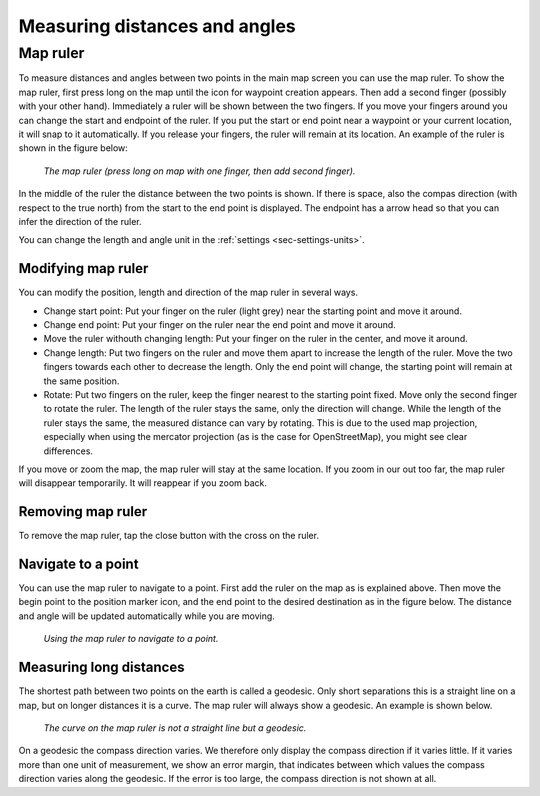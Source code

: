 .. _sec-measure:

Measuring distances and angles
==============================

.. _ss-map-ruler:

Map ruler
~~~~~~~~~
To measure distances and angles between two points in the main map screen you can use the map ruler. 
To show the map ruler, first press long on the map until the icon for waypoint creation appears. Then add a second finger (possibly with your other hand). Immediately a ruler will be shown between the two fingers. If you move your fingers around you can change the start and endpoint of the ruler. 
If you put the start or end point near a waypoint or your current location, it will snap to it automatically. If you release your fingers, the ruler will remain at its location. An example of the ruler is shown in the figure below:

.. figure:: ../_static/map-ruler1.png
   :height: 568px
   :width: 320px
   :alt: Map ruler Topo GPS

   *The map ruler (press long on map with one finger, then add second finger).*


In the middle of the ruler the distance between the two points is shown. If there is space, also the compas direction (with respect to the true north) from the start to the end point is displayed. The endpoint has a arrow head so that you can infer the direction of the ruler.

You can change the length and angle unit in the :ref:`settings <sec-settings-units>`.


Modifying map ruler
-------------------
You can modify the position, length and direction of the map ruler in several ways.

- Change start point: Put your finger on the ruler (light grey) near the starting point and move it around. 
- Change end point: Put your finger on the ruler near the end point and move it around. 
- Move the ruler withouth changing length: Put your finger on the ruler in the center, and move it around.
- Change length: Put two fingers on the ruler and move them apart to increase the length of the ruler. Move the two fingers towards each other to decrease the length. Only the end point will change, the starting point will remain at the same position.
- Rotate: Put two fingers on the ruler, keep the finger nearest to the starting point fixed. Move only the second finger to rotate the ruler. The length of the ruler stays the same, only the direction will change. While the length of the ruler stays the same, the measured distance can vary by rotating. This is due to the used map projection, especially when using the mercator projection (as is the case for OpenStreetMap), you might see clear differences.

If you move or zoom the map, the map ruler will stay at the same location. If you zoom in our out too far, the map ruler will disappear temporarily. It will reappear if you zoom back.

Removing map ruler
------------------
To remove the map ruler, tap the close button with the cross on the ruler. 


.. _ss-map-ruler-navigate:

Navigate to a point
-------------------
You can use the map ruler to navigate to a point. First add the ruler on the map as is explained above. Then move the begin point to the position marker icon, and the end point to the desired destination as in the figure below. The distance and angle will be updated automatically while you are moving.

.. figure:: ../_static/map-ruler2.png
   :height: 568px
   :width: 320px
   :alt: Map ruler Topo GPS

   *Using the map ruler to navigate to a point.*


Measuring long distances
------------------------
The shortest path between two points on the earth is called a geodesic. Only short separations this is a straight line on a map, but on longer distances it is a curve. The map ruler will always show a geodesic. An example is shown below.

.. figure:: ../_static/map-ruler3.png
   :height: 568px
   :width: 320px
   :alt: Map ruler Topo GPS

   *The curve on the map ruler is not a straight line but a geodesic.*

On a geodesic the compass direction varies. We therefore only display the compass direction if it varies little. If it varies more than one unit of measurement, we show an error margin, that indicates between which values the compass direction varies along the geodesic. If the error is too large, the compass direction is not shown at all.
